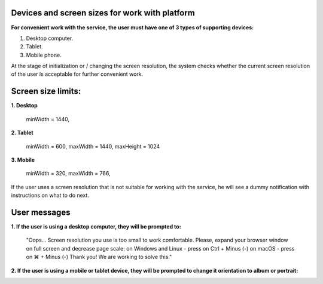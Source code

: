 =========================
Devices and screen sizes for work with platform
=========================

**For convenient work with the service, the user must have one of 3 types of supporting devices:**

1. Desktop computer.
2. Tablet.
3. Mobile phone.

At the stage of initialization or / changing the screen resolution, the system checks whether the current screen resolution
of the user is acceptable for further convenient work.

===================
Screen size limits:
===================

**1. Desktop**

   minWidth = 1440,

**2. Tablet**

    minWidth = 600,
    maxWidth = 1440,
    maxHeight = 1024

**3. Mobile**

    minWidth = 320,
    maxWidth = 766,

If the user uses a screen resolution that is not suitable for working with the service, he will see a dummy notification
with instructions on what to do next.

==============
User messages
==============

**1. If the user is using a desktop computer, they will be prompted to:**

 "Oops... Screen resolution you use is too small to work comfortable.
 Please, expand your browser window on full screen and decrease page scale:
 on Windows and Linux - press on Ctrl + Minus (-)
 on macOS - press on ⌘ + Minus (-)
 Thank you! We are working to solve this."

.. image:: ./pic_deviceAndScreensForWork/desktopSmallScreen.png
   :width: 600
   :align: center

**2. If the user is using a mobile or tablet device, they will be prompted to change it orientation to album or portrait:**

.. image:: ./pic_deviceAndScreensForWork/mobileLandscapeMsg.png
   :width: 600
   :align: center

.. image:: ./pic_deviceAndScreensForWork/mobilePortraitMsg.png
   :width: 600
   :align: center
